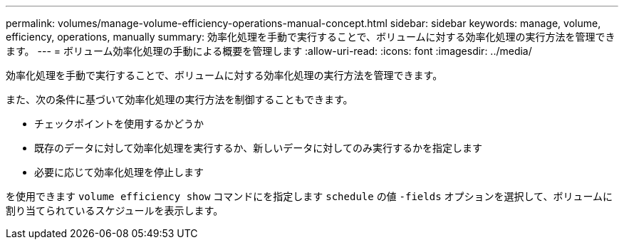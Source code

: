 ---
permalink: volumes/manage-volume-efficiency-operations-manual-concept.html 
sidebar: sidebar 
keywords: manage, volume, efficiency, operations, manually 
summary: 効率化処理を手動で実行することで、ボリュームに対する効率化処理の実行方法を管理できます。 
---
= ボリューム効率化処理の手動による概要を管理します
:allow-uri-read: 
:icons: font
:imagesdir: ../media/


[role="lead"]
効率化処理を手動で実行することで、ボリュームに対する効率化処理の実行方法を管理できます。

また、次の条件に基づいて効率化処理の実行方法を制御することもできます。

* チェックポイントを使用するかどうか
* 既存のデータに対して効率化処理を実行するか、新しいデータに対してのみ実行するかを指定します
* 必要に応じて効率化処理を停止します


を使用できます `volume efficiency show` コマンドにを指定します `schedule` の値 `-fields` オプションを選択して、ボリュームに割り当てられているスケジュールを表示します。
